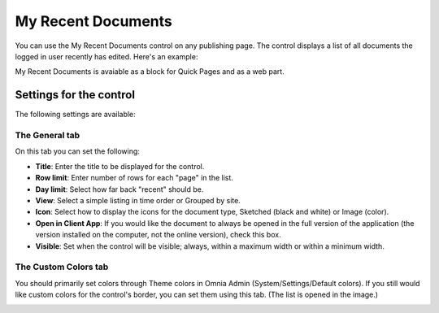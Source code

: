My Recent Documents
===========================

You can use the My Recent Documents control on any publishing page. The control displays a list of all documents the logged in user recently has edited. Here's an example:

.. image:: my-recent-documents.png

My Recent Documents is avaiable as a block for Quick Pages and as a web part.

Settings for the control
************************
The following settings are available:

.. image:: my-recent-documents-settings-general.png

The General tab
----------------
On this tab you can set the following:

+ **Title**: Enter the title to be displayed for the control.
+ **Row limit**: Enter number of rows for each "page" in the list.
+ **Day limit**: Select how far back "recent" should be.
+ **View**: Select a simple listing in time order or Grouped by site. 
+ **Icon**: Select how to display the icons for the document type, Sketched (black and white) or Image (color).
+ **Open in Client App**: If you would like the document to always be opened in the full version of the application (the version installed on the computer, not the online version), check this box.
+ **Visible**: Set when the control will be visible; always, within a maximum width or within a minimum width.

The Custom Colors tab
---------------------
You should primarily set colors through Theme colors in Omnia Admin (System/Settings/Default colors). If you still would like custom colors for the control's border, you can set them using this tab. (The list is opened in the image.)

.. image:: my-recent-documents-settings-colors.png

